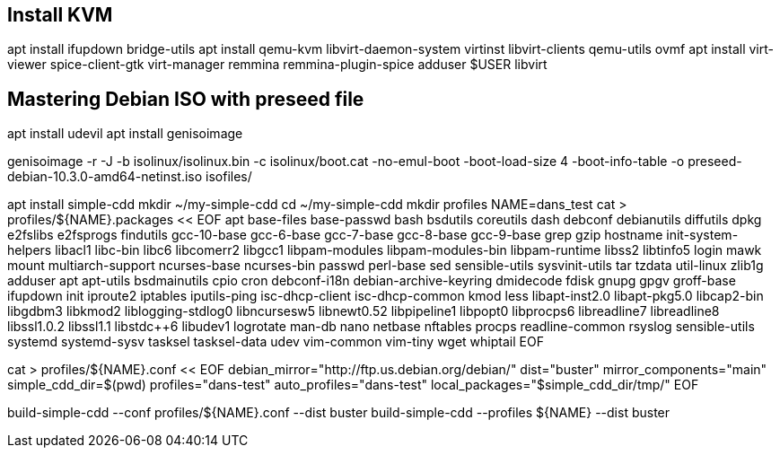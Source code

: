 == Install KVM

// https://www.youtube.com/watch?v=Dl4tpStOKyg
apt install ifupdown bridge-utils
apt install qemu-kvm libvirt-daemon-system virtinst libvirt-clients qemu-utils ovmf
apt install virt-viewer spice-client-gtk virt-manager remmina remmina-plugin-spice
adduser $USER libvirt

== Mastering Debian ISO with preseed file

apt install udevil
apt install genisoimage

genisoimage -r -J -b isolinux/isolinux.bin -c isolinux/boot.cat -no-emul-boot -boot-load-size 4 -boot-info-table -o preseed-debian-10.3.0-amd64-netinst.iso isofiles/

apt install simple-cdd
mkdir ~/my-simple-cdd
cd ~/my-simple-cdd
mkdir profiles
NAME=dans_test
cat > profiles/${NAME}.packages << EOF
apt
base-files
base-passwd
bash
bsdutils
coreutils
dash
debconf
debianutils
diffutils
dpkg
e2fslibs
e2fsprogs
findutils
gcc-10-base
gcc-6-base
gcc-7-base
gcc-8-base
gcc-9-base
grep
gzip
hostname
init-system-helpers
libacl1
libc-bin
libc6
libcomerr2
libgcc1
libpam-modules
libpam-modules-bin
libpam-runtime
libss2
libtinfo5
login
mawk
mount
multiarch-support
ncurses-base
ncurses-bin
passwd
perl-base
sed
sensible-utils
sysvinit-utils
tar
tzdata
util-linux
zlib1g
adduser
apt
apt-utils
bsdmainutils
cpio
cron
debconf-i18n
debian-archive-keyring
dmidecode
fdisk
gnupg
gpgv
groff-base
ifupdown
init
iproute2
iptables
iputils-ping
isc-dhcp-client
isc-dhcp-common
kmod
less
libapt-inst2.0
libapt-pkg5.0
libcap2-bin
libgdbm3
libkmod2
liblogging-stdlog0
libncursesw5
libnewt0.52
libpipeline1
libpopt0
libprocps6
libreadline7
libreadline8
libssl1.0.2
libssl1.1
libstdc++6
libudev1
logrotate
man-db
nano
netbase
nftables
procps
readline-common
rsyslog
sensible-utils
systemd
systemd-sysv
tasksel
tasksel-data
udev
vim-common
vim-tiny
wget
whiptail
EOF

cat > profiles/${NAME}.conf << EOF
debian_mirror="http://ftp.us.debian.org/debian/"
dist="buster"
mirror_components="main"
simple_cdd_dir=$(pwd)
profiles="dans-test"
auto_profiles="dans-test"
local_packages="$simple_cdd_dir/tmp/"
EOF

build-simple-cdd --conf profiles/${NAME}.conf --dist buster
build-simple-cdd --profiles ${NAME} --dist buster
